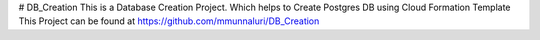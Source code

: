 # DB_Creation
This is a Database Creation Project. Which helps to Create  Postgres DB using Cloud Formation Template
This Project can be found at 
https://github.com/mmunnaluri/DB_Creation
